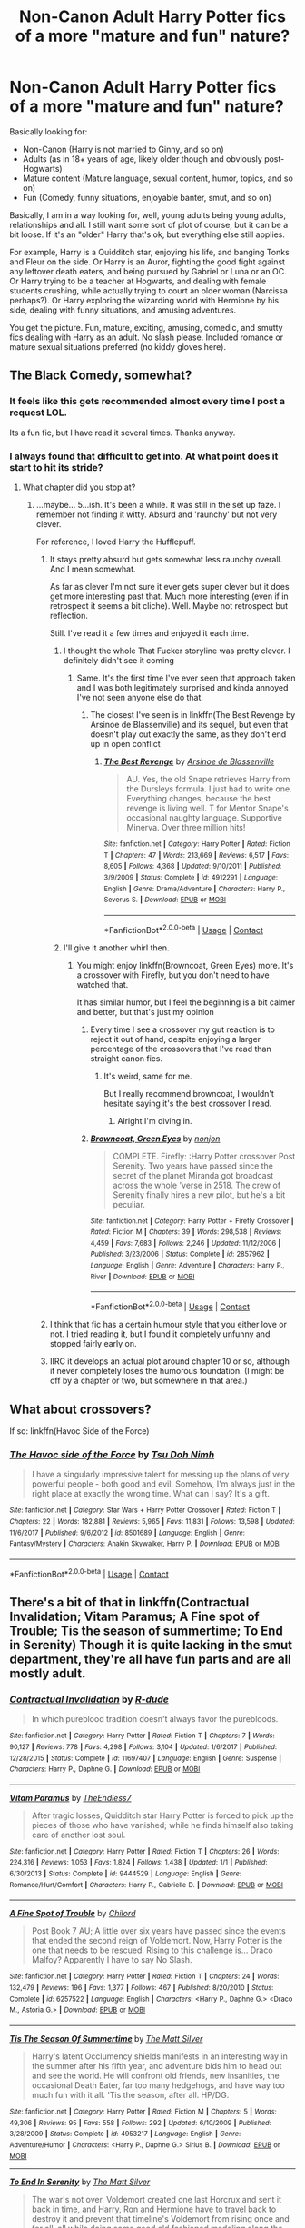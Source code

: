#+TITLE: Non-Canon Adult Harry Potter fics of a more "mature and fun" nature?

* Non-Canon Adult Harry Potter fics of a more "mature and fun" nature?
:PROPERTIES:
:Author: Noexit007
:Score: 47
:DateUnix: 1524450875.0
:DateShort: 2018-Apr-23
:FlairText: Request
:END:
Basically looking for:

- Non-Canon (Harry is not married to Ginny, and so on)
- Adults (as in 18+ years of age, likely older though and obviously post-Hogwarts)
- Mature content (Mature language, sexual content, humor, topics, and so on)
- Fun (Comedy, funny situations, enjoyable banter, smut, and so on)

Basically, I am in a way looking for, well, young adults being young adults, relationships and all. I still want some sort of plot of course, but it can be a bit loose. If it's an "older" Harry that's ok, but everything else still applies.

For example, Harry is a Quidditch star, enjoying his life, and banging Tonks and Fleur on the side. Or Harry is an Auror, fighting the good fight against any leftover death eaters, and being pursued by Gabriel or Luna or an OC. Or Harry trying to be a teacher at Hogwarts, and dealing with female students crushing, while actually trying to court an older woman (Narcissa perhaps?). Or Harry exploring the wizarding world with Hermione by his side, dealing with funny situations, and amusing adventures.

You get the picture. Fun, mature, exciting, amusing, comedic, and smutty fics dealing with Harry as an adult. No slash please. Included romance or mature sexual situations preferred (no kiddy gloves here).


** The Black Comedy, somewhat?
:PROPERTIES:
:Author: AreYouOKAni
:Score: 13
:DateUnix: 1524452900.0
:DateShort: 2018-Apr-23
:END:

*** It feels like this gets recommended almost every time I post a request LOL.

Its a fun fic, but I have read it several times. Thanks anyway.
:PROPERTIES:
:Author: Noexit007
:Score: 7
:DateUnix: 1524456218.0
:DateShort: 2018-Apr-23
:END:


*** I always found that difficult to get into. At what point does it start to hit its stride?
:PROPERTIES:
:Author: Faeriniel
:Score: 2
:DateUnix: 1524455402.0
:DateShort: 2018-Apr-23
:END:

**** What chapter did you stop at?
:PROPERTIES:
:Author: LothartheDestroyer
:Score: 2
:DateUnix: 1524456131.0
:DateShort: 2018-Apr-23
:END:

***** ...maybe... 5...ish. It's been a while. It was still in the set up faze. I remember not finding it witty. Absurd and 'raunchy' but not very clever.

For reference, I loved Harry the Hufflepuff.
:PROPERTIES:
:Author: Faeriniel
:Score: 10
:DateUnix: 1524456296.0
:DateShort: 2018-Apr-23
:END:

****** It stays pretty absurd but gets somewhat less raunchy overall. And I mean somewhat.

As far as clever I'm not sure it ever gets super clever but it does get more interesting past that. Much more interesting (even if in retrospect it seems a bit cliche). Well. Maybe not retrospect but reflection.

Still. I've read it a few times and enjoyed it each time.
:PROPERTIES:
:Author: LothartheDestroyer
:Score: 5
:DateUnix: 1524457042.0
:DateShort: 2018-Apr-23
:END:

******* I thought the whole That Fucker storyline was pretty clever. I definitely didn't see it coming
:PROPERTIES:
:Author: bgottfried91
:Score: 4
:DateUnix: 1524543792.0
:DateShort: 2018-Apr-24
:END:

******** Same. It's the first time I've ever seen that approach taken and I was both legitimately surprised and kinda annoyed I've not seen anyone else do that.
:PROPERTIES:
:Author: Zoanzon
:Score: 1
:DateUnix: 1524631558.0
:DateShort: 2018-Apr-25
:END:

********* The closest I've seen is in linkffn(The Best Revenge by Arsinoe de Blassenville) and its sequel, but even that doesn't play out exactly the same, as they don't end up in open conflict
:PROPERTIES:
:Author: bgottfried91
:Score: 1
:DateUnix: 1524631715.0
:DateShort: 2018-Apr-25
:END:

********** [[https://www.fanfiction.net/s/4912291/1/][*/The Best Revenge/*]] by [[https://www.fanfiction.net/u/352534/Arsinoe-de-Blassenville][/Arsinoe de Blassenville/]]

#+begin_quote
  AU. Yes, the old Snape retrieves Harry from the Dursleys formula. I just had to write one. Everything changes, because the best revenge is living well. T for Mentor Snape's occasional naughty language. Supportive Minerva. Over three million hits!
#+end_quote

^{/Site/:} ^{fanfiction.net} ^{*|*} ^{/Category/:} ^{Harry} ^{Potter} ^{*|*} ^{/Rated/:} ^{Fiction} ^{T} ^{*|*} ^{/Chapters/:} ^{47} ^{*|*} ^{/Words/:} ^{213,669} ^{*|*} ^{/Reviews/:} ^{6,517} ^{*|*} ^{/Favs/:} ^{8,605} ^{*|*} ^{/Follows/:} ^{4,368} ^{*|*} ^{/Updated/:} ^{9/10/2011} ^{*|*} ^{/Published/:} ^{3/9/2009} ^{*|*} ^{/Status/:} ^{Complete} ^{*|*} ^{/id/:} ^{4912291} ^{*|*} ^{/Language/:} ^{English} ^{*|*} ^{/Genre/:} ^{Drama/Adventure} ^{*|*} ^{/Characters/:} ^{Harry} ^{P.,} ^{Severus} ^{S.} ^{*|*} ^{/Download/:} ^{[[http://www.ff2ebook.com/old/ffn-bot/index.php?id=4912291&source=ff&filetype=epub][EPUB]]} ^{or} ^{[[http://www.ff2ebook.com/old/ffn-bot/index.php?id=4912291&source=ff&filetype=mobi][MOBI]]}

--------------

*FanfictionBot*^{2.0.0-beta} | [[https://github.com/tusing/reddit-ffn-bot/wiki/Usage][Usage]] | [[https://www.reddit.com/message/compose?to=tusing][Contact]]
:PROPERTIES:
:Author: FanfictionBot
:Score: 1
:DateUnix: 1524631765.0
:DateShort: 2018-Apr-25
:END:


******* I'll give it another whirl then.
:PROPERTIES:
:Author: Faeriniel
:Score: 1
:DateUnix: 1524457386.0
:DateShort: 2018-Apr-23
:END:

******** You might enjoy linkffn(Browncoat, Green Eyes) more. It's a crossover with Firefly, but you don't need to have watched that.

It has similar humor, but I feel the beginning is a bit calmer and better, but that's just my opinion
:PROPERTIES:
:Author: fflai
:Score: 1
:DateUnix: 1524482849.0
:DateShort: 2018-Apr-23
:END:

********* Every time I see a crossover my gut reaction is to reject it out of hand, despite enjoying a larger percentage of the crossovers that I've read than straight canon fics.
:PROPERTIES:
:Author: Faeriniel
:Score: 2
:DateUnix: 1524483426.0
:DateShort: 2018-Apr-23
:END:

********** It's weird, same for me.

But I really recommend browncoat, I wouldn't hesitate saying it's the best crossover I read.
:PROPERTIES:
:Author: fflai
:Score: 3
:DateUnix: 1524484723.0
:DateShort: 2018-Apr-23
:END:

*********** Alright I'm diving in.
:PROPERTIES:
:Author: Faeriniel
:Score: 2
:DateUnix: 1524484949.0
:DateShort: 2018-Apr-23
:END:


********* [[https://www.fanfiction.net/s/2857962/1/][*/Browncoat, Green Eyes/*]] by [[https://www.fanfiction.net/u/649528/nonjon][/nonjon/]]

#+begin_quote
  COMPLETE. Firefly: :Harry Potter crossover Post Serenity. Two years have passed since the secret of the planet Miranda got broadcast across the whole 'verse in 2518. The crew of Serenity finally hires a new pilot, but he's a bit peculiar.
#+end_quote

^{/Site/:} ^{fanfiction.net} ^{*|*} ^{/Category/:} ^{Harry} ^{Potter} ^{+} ^{Firefly} ^{Crossover} ^{*|*} ^{/Rated/:} ^{Fiction} ^{M} ^{*|*} ^{/Chapters/:} ^{39} ^{*|*} ^{/Words/:} ^{298,538} ^{*|*} ^{/Reviews/:} ^{4,459} ^{*|*} ^{/Favs/:} ^{7,683} ^{*|*} ^{/Follows/:} ^{2,246} ^{*|*} ^{/Updated/:} ^{11/12/2006} ^{*|*} ^{/Published/:} ^{3/23/2006} ^{*|*} ^{/Status/:} ^{Complete} ^{*|*} ^{/id/:} ^{2857962} ^{*|*} ^{/Language/:} ^{English} ^{*|*} ^{/Genre/:} ^{Adventure} ^{*|*} ^{/Characters/:} ^{Harry} ^{P.,} ^{River} ^{*|*} ^{/Download/:} ^{[[http://www.ff2ebook.com/old/ffn-bot/index.php?id=2857962&source=ff&filetype=epub][EPUB]]} ^{or} ^{[[http://www.ff2ebook.com/old/ffn-bot/index.php?id=2857962&source=ff&filetype=mobi][MOBI]]}

--------------

*FanfictionBot*^{2.0.0-beta} | [[https://github.com/tusing/reddit-ffn-bot/wiki/Usage][Usage]] | [[https://www.reddit.com/message/compose?to=tusing][Contact]]
:PROPERTIES:
:Author: FanfictionBot
:Score: 1
:DateUnix: 1524482865.0
:DateShort: 2018-Apr-23
:END:


****** I think that fic has a certain humour style that you either love or not. I tried reading it, but I found it completely unfunny and stopped fairly early on.
:PROPERTIES:
:Author: dehue
:Score: 2
:DateUnix: 1524462524.0
:DateShort: 2018-Apr-23
:END:


****** IIRC it develops an actual plot around chapter 10 or so, although it never completely loses the humorous foundation. (I might be off by a chapter or two, but somewhere in that area.)
:PROPERTIES:
:Author: ParanoidDrone
:Score: 2
:DateUnix: 1524509674.0
:DateShort: 2018-Apr-23
:END:


** What about crossovers?

If so: linkffn(Havoc Side of the Force)
:PROPERTIES:
:Author: Jahoan
:Score: 5
:DateUnix: 1524464830.0
:DateShort: 2018-Apr-23
:END:

*** [[https://www.fanfiction.net/s/8501689/1/][*/The Havoc side of the Force/*]] by [[https://www.fanfiction.net/u/3484707/Tsu-Doh-Nimh][/Tsu Doh Nimh/]]

#+begin_quote
  I have a singularly impressive talent for messing up the plans of very powerful people - both good and evil. Somehow, I'm always just in the right place at exactly the wrong time. What can I say? It's a gift.
#+end_quote

^{/Site/:} ^{fanfiction.net} ^{*|*} ^{/Category/:} ^{Star} ^{Wars} ^{+} ^{Harry} ^{Potter} ^{Crossover} ^{*|*} ^{/Rated/:} ^{Fiction} ^{T} ^{*|*} ^{/Chapters/:} ^{22} ^{*|*} ^{/Words/:} ^{182,881} ^{*|*} ^{/Reviews/:} ^{5,965} ^{*|*} ^{/Favs/:} ^{11,831} ^{*|*} ^{/Follows/:} ^{13,598} ^{*|*} ^{/Updated/:} ^{11/6/2017} ^{*|*} ^{/Published/:} ^{9/6/2012} ^{*|*} ^{/id/:} ^{8501689} ^{*|*} ^{/Language/:} ^{English} ^{*|*} ^{/Genre/:} ^{Fantasy/Mystery} ^{*|*} ^{/Characters/:} ^{Anakin} ^{Skywalker,} ^{Harry} ^{P.} ^{*|*} ^{/Download/:} ^{[[http://www.ff2ebook.com/old/ffn-bot/index.php?id=8501689&source=ff&filetype=epub][EPUB]]} ^{or} ^{[[http://www.ff2ebook.com/old/ffn-bot/index.php?id=8501689&source=ff&filetype=mobi][MOBI]]}

--------------

*FanfictionBot*^{2.0.0-beta} | [[https://github.com/tusing/reddit-ffn-bot/wiki/Usage][Usage]] | [[https://www.reddit.com/message/compose?to=tusing][Contact]]
:PROPERTIES:
:Author: FanfictionBot
:Score: 2
:DateUnix: 1524464837.0
:DateShort: 2018-Apr-23
:END:


** There's a bit of that in linkffn(Contractual Invalidation; Vitam Paramus; A Fine spot of Trouble; Tis the season of summertime; To End in Serenity) Though it is quite lacking in the smut department, they're all have fun parts and are all mostly adult.
:PROPERTIES:
:Author: nauze18
:Score: 6
:DateUnix: 1524455878.0
:DateShort: 2018-Apr-23
:END:

*** [[https://www.fanfiction.net/s/11697407/1/][*/Contractual Invalidation/*]] by [[https://www.fanfiction.net/u/2057121/R-dude][/R-dude/]]

#+begin_quote
  In which pureblood tradition doesn't always favor the purebloods.
#+end_quote

^{/Site/:} ^{fanfiction.net} ^{*|*} ^{/Category/:} ^{Harry} ^{Potter} ^{*|*} ^{/Rated/:} ^{Fiction} ^{T} ^{*|*} ^{/Chapters/:} ^{7} ^{*|*} ^{/Words/:} ^{90,127} ^{*|*} ^{/Reviews/:} ^{778} ^{*|*} ^{/Favs/:} ^{4,298} ^{*|*} ^{/Follows/:} ^{3,104} ^{*|*} ^{/Updated/:} ^{1/6/2017} ^{*|*} ^{/Published/:} ^{12/28/2015} ^{*|*} ^{/Status/:} ^{Complete} ^{*|*} ^{/id/:} ^{11697407} ^{*|*} ^{/Language/:} ^{English} ^{*|*} ^{/Genre/:} ^{Suspense} ^{*|*} ^{/Characters/:} ^{Harry} ^{P.,} ^{Daphne} ^{G.} ^{*|*} ^{/Download/:} ^{[[http://www.ff2ebook.com/old/ffn-bot/index.php?id=11697407&source=ff&filetype=epub][EPUB]]} ^{or} ^{[[http://www.ff2ebook.com/old/ffn-bot/index.php?id=11697407&source=ff&filetype=mobi][MOBI]]}

--------------

[[https://www.fanfiction.net/s/9444529/1/][*/Vitam Paramus/*]] by [[https://www.fanfiction.net/u/2638737/TheEndless7][/TheEndless7/]]

#+begin_quote
  After tragic losses, Quidditch star Harry Potter is forced to pick up the pieces of those who have vanished; while he finds himself also taking care of another lost soul.
#+end_quote

^{/Site/:} ^{fanfiction.net} ^{*|*} ^{/Category/:} ^{Harry} ^{Potter} ^{*|*} ^{/Rated/:} ^{Fiction} ^{T} ^{*|*} ^{/Chapters/:} ^{26} ^{*|*} ^{/Words/:} ^{224,316} ^{*|*} ^{/Reviews/:} ^{1,053} ^{*|*} ^{/Favs/:} ^{1,824} ^{*|*} ^{/Follows/:} ^{1,438} ^{*|*} ^{/Updated/:} ^{1/1} ^{*|*} ^{/Published/:} ^{6/30/2013} ^{*|*} ^{/Status/:} ^{Complete} ^{*|*} ^{/id/:} ^{9444529} ^{*|*} ^{/Language/:} ^{English} ^{*|*} ^{/Genre/:} ^{Romance/Hurt/Comfort} ^{*|*} ^{/Characters/:} ^{Harry} ^{P.,} ^{Gabrielle} ^{D.} ^{*|*} ^{/Download/:} ^{[[http://www.ff2ebook.com/old/ffn-bot/index.php?id=9444529&source=ff&filetype=epub][EPUB]]} ^{or} ^{[[http://www.ff2ebook.com/old/ffn-bot/index.php?id=9444529&source=ff&filetype=mobi][MOBI]]}

--------------

[[https://www.fanfiction.net/s/6257522/1/][*/A Fine Spot of Trouble/*]] by [[https://www.fanfiction.net/u/67673/Chilord][/Chilord/]]

#+begin_quote
  Post Book 7 AU; A little over six years have passed since the events that ended the second reign of Voldemort. Now, Harry Potter is the one that needs to be rescued. Rising to this challenge is... Draco Malfoy? Apparently I have to say No Slash.
#+end_quote

^{/Site/:} ^{fanfiction.net} ^{*|*} ^{/Category/:} ^{Harry} ^{Potter} ^{*|*} ^{/Rated/:} ^{Fiction} ^{T} ^{*|*} ^{/Chapters/:} ^{24} ^{*|*} ^{/Words/:} ^{132,479} ^{*|*} ^{/Reviews/:} ^{196} ^{*|*} ^{/Favs/:} ^{1,377} ^{*|*} ^{/Follows/:} ^{467} ^{*|*} ^{/Published/:} ^{8/20/2010} ^{*|*} ^{/Status/:} ^{Complete} ^{*|*} ^{/id/:} ^{6257522} ^{*|*} ^{/Language/:} ^{English} ^{*|*} ^{/Characters/:} ^{<Harry} ^{P.,} ^{Daphne} ^{G.>} ^{<Draco} ^{M.,} ^{Astoria} ^{G.>} ^{*|*} ^{/Download/:} ^{[[http://www.ff2ebook.com/old/ffn-bot/index.php?id=6257522&source=ff&filetype=epub][EPUB]]} ^{or} ^{[[http://www.ff2ebook.com/old/ffn-bot/index.php?id=6257522&source=ff&filetype=mobi][MOBI]]}

--------------

[[https://www.fanfiction.net/s/4953217/1/][*/Tis The Season Of Summertime/*]] by [[https://www.fanfiction.net/u/1490083/The-Matt-Silver][/The Matt Silver/]]

#+begin_quote
  Harry's latent Occlumency shields manifests in an interesting way in the summer after his fifth year, and adventure bids him to head out and see the world. He will confront old friends, new insanities, the occasional Death Eater, far too many hedgehogs, and have way too much fun with it all. 'Tis the season, after all. HP/DG.
#+end_quote

^{/Site/:} ^{fanfiction.net} ^{*|*} ^{/Category/:} ^{Harry} ^{Potter} ^{*|*} ^{/Rated/:} ^{Fiction} ^{M} ^{*|*} ^{/Chapters/:} ^{5} ^{*|*} ^{/Words/:} ^{49,306} ^{*|*} ^{/Reviews/:} ^{95} ^{*|*} ^{/Favs/:} ^{558} ^{*|*} ^{/Follows/:} ^{292} ^{*|*} ^{/Updated/:} ^{6/10/2009} ^{*|*} ^{/Published/:} ^{3/28/2009} ^{*|*} ^{/Status/:} ^{Complete} ^{*|*} ^{/id/:} ^{4953217} ^{*|*} ^{/Language/:} ^{English} ^{*|*} ^{/Genre/:} ^{Adventure/Humor} ^{*|*} ^{/Characters/:} ^{<Harry} ^{P.,} ^{Daphne} ^{G.>} ^{Sirius} ^{B.} ^{*|*} ^{/Download/:} ^{[[http://www.ff2ebook.com/old/ffn-bot/index.php?id=4953217&source=ff&filetype=epub][EPUB]]} ^{or} ^{[[http://www.ff2ebook.com/old/ffn-bot/index.php?id=4953217&source=ff&filetype=mobi][MOBI]]}

--------------

[[https://www.fanfiction.net/s/4778694/1/][*/To End In Serenity/*]] by [[https://www.fanfiction.net/u/1490083/The-Matt-Silver][/The Matt Silver/]]

#+begin_quote
  The war's not over. Voldemort created one last Horcrux and sent it back in time, and Harry, Ron and Hermione have to travel back to destroy it and prevent that timeline's Voldemort from rising once and for all, all while doing some good old fashioned meddling along the way. HP/OFC, RW/HG, RL/NT.
#+end_quote

^{/Site/:} ^{fanfiction.net} ^{*|*} ^{/Category/:} ^{Harry} ^{Potter} ^{*|*} ^{/Rated/:} ^{Fiction} ^{M} ^{*|*} ^{/Chapters/:} ^{6} ^{*|*} ^{/Words/:} ^{83,860} ^{*|*} ^{/Reviews/:} ^{96} ^{*|*} ^{/Favs/:} ^{464} ^{*|*} ^{/Follows/:} ^{163} ^{*|*} ^{/Updated/:} ^{2/3/2009} ^{*|*} ^{/Published/:} ^{1/8/2009} ^{*|*} ^{/Status/:} ^{Complete} ^{*|*} ^{/id/:} ^{4778694} ^{*|*} ^{/Language/:} ^{English} ^{*|*} ^{/Genre/:} ^{Adventure/Humor} ^{*|*} ^{/Characters/:} ^{<Harry} ^{P.,} ^{OC>} ^{<Ron} ^{W.,} ^{Hermione} ^{G.>} ^{*|*} ^{/Download/:} ^{[[http://www.ff2ebook.com/old/ffn-bot/index.php?id=4778694&source=ff&filetype=epub][EPUB]]} ^{or} ^{[[http://www.ff2ebook.com/old/ffn-bot/index.php?id=4778694&source=ff&filetype=mobi][MOBI]]}

--------------

*FanfictionBot*^{2.0.0-beta} | [[https://github.com/tusing/reddit-ffn-bot/wiki/Usage][Usage]] | [[https://www.reddit.com/message/compose?to=tusing][Contact]]
:PROPERTIES:
:Author: FanfictionBot
:Score: 2
:DateUnix: 1524455917.0
:DateShort: 2018-Apr-23
:END:


*** I've read Contractual Invalidation and Vitam Paramus, but not the others. To be blunt, none of them look that interesting to me based only on descriptions/length but I will still read them for sure. Thanks!
:PROPERTIES:
:Author: Noexit007
:Score: 1
:DateUnix: 1524456317.0
:DateShort: 2018-Apr-23
:END:

**** Contractual is actually quite interesting in the way that it has a different Daphne, being quite prejudicial against muggleborns and whatnot, a typical pureblood heiress. Similar to how she is in Unatoned, but not an incestuos psycopath.

Vitam Paramus is mostly funny because of Harry and Titus' interaction and stories. It has a bit of romance, but it is quite lackluster in that department.

Contractual has a 3-shot spin-off, but I don't remember the name.
:PROPERTIES:
:Author: nauze18
:Score: 3
:DateUnix: 1524461131.0
:DateShort: 2018-Apr-23
:END:

***** u/KindaSorta_ThrowAway:
#+begin_quote
  Similar to how she is in Unatoned, but not an incestuos psycopath.
#+end_quote

Tell me more, please? Specifically about "incestuos" part.

And does portkey incident gets resolved in the "Vitam Paramus"? Do we find a culprit who fucked things up or was it just random accident? And did people lost ever came back?
:PROPERTIES:
:Author: KindaSorta_ThrowAway
:Score: 1
:DateUnix: 1524464688.0
:DateShort: 2018-Apr-23
:END:

****** Never gets mentioned again.

As for Unatoned I don't want to spoil any of it as it's excellent and I'd definitely recommend that you read it

linkffn(8262940)
:PROPERTIES:
:Author: buzzer7326
:Score: 2
:DateUnix: 1524475630.0
:DateShort: 2018-Apr-23
:END:

******* [[https://www.fanfiction.net/s/8262940/1/][*/Unatoned/*]] by [[https://www.fanfiction.net/u/1232425/SeriousScribble][/SeriousScribble/]]

#+begin_quote
  Secrets of the war, a murder and a fatal attraction: After his victory over Voldemort, Harry became an Auror, and realised quickly that it wasn't at all like he had imagined. Disillusioned with the Ministry, he takes on a last case, but when he starts digging deeper, his life takes a sudden turn ... AUish, Post-Hogwarts. HP/DG
#+end_quote

^{/Site/:} ^{fanfiction.net} ^{*|*} ^{/Category/:} ^{Harry} ^{Potter} ^{*|*} ^{/Rated/:} ^{Fiction} ^{M} ^{*|*} ^{/Chapters/:} ^{23} ^{*|*} ^{/Words/:} ^{103,724} ^{*|*} ^{/Reviews/:} ^{585} ^{*|*} ^{/Favs/:} ^{1,267} ^{*|*} ^{/Follows/:} ^{816} ^{*|*} ^{/Updated/:} ^{11/21/2012} ^{*|*} ^{/Published/:} ^{6/27/2012} ^{*|*} ^{/Status/:} ^{Complete} ^{*|*} ^{/id/:} ^{8262940} ^{*|*} ^{/Language/:} ^{English} ^{*|*} ^{/Genre/:} ^{Crime/Drama} ^{*|*} ^{/Characters/:} ^{Harry} ^{P.,} ^{Daphne} ^{G.} ^{*|*} ^{/Download/:} ^{[[http://www.ff2ebook.com/old/ffn-bot/index.php?id=8262940&source=ff&filetype=epub][EPUB]]} ^{or} ^{[[http://www.ff2ebook.com/old/ffn-bot/index.php?id=8262940&source=ff&filetype=mobi][MOBI]]}

--------------

*FanfictionBot*^{2.0.0-beta} | [[https://github.com/tusing/reddit-ffn-bot/wiki/Usage][Usage]] | [[https://www.reddit.com/message/compose?to=tusing][Contact]]
:PROPERTIES:
:Author: FanfictionBot
:Score: 1
:DateUnix: 1524475641.0
:DateShort: 2018-Apr-23
:END:


******* i will have to check "Unatoned" then.

also i just noticed that "Vitam Paramus" is by the same author who wrote "Limpieza de Sangre" and i heard that ending to that one was rather underwhelming. How about "Vitam Paramus"?
:PROPERTIES:
:Author: KindaSorta_ThrowAway
:Score: 1
:DateUnix: 1524495704.0
:DateShort: 2018-Apr-23
:END:

******** I prefer the ending to VP but before the epilogue it just ended as the school year started with no real resolution regarding Harry and Gabi's relationship. So kinda meh overall however, I still enjoyed it.
:PROPERTIES:
:Author: buzzer7326
:Score: 2
:DateUnix: 1524499937.0
:DateShort: 2018-Apr-23
:END:

********* Well i just finished it and the first thing i have to say is that it was way to fucking long. Author could've quite comfortably shave half of fic length and it still would have been way to many words for the amount of things that happened during that fic.\\
it would have been worth 200+k words if it didn't cram most interesting things into epilogue chapter.\\
But at least we got semi-decent resolution, because after reading half way through i started to fear that maybe we won't even get that. That maybe, after two hander thousand words, it will all end with some lame tease for a sequel or something equally horrible. We still didn't get all of the answers, but "some" is better than "none at all".\\
IMO it would have been much better fic if everything from chapter 1 to chapter 24 happened around first third or perhaps even first quarter of the way through. And rest of it was spent on expanding and fleshing out events glossed over in the epilogue and "bonus" 26 chapter.\\
Also i got to say for a fic set in Harry Potter universe it did not felt all that "magical". It would have needed disconcertingly little amount of tweaking and we could've had another one of those "no magic AU" things.\\
Also also everybody got over "people vanishing during portkey travel" way to quickly.
:PROPERTIES:
:Author: KindaSorta_ThrowAway
:Score: 2
:DateUnix: 1524552481.0
:DateShort: 2018-Apr-24
:END:

********** It absolutely was too god damn long
:PROPERTIES:
:Author: buzzer7326
:Score: 2
:DateUnix: 1524577867.0
:DateShort: 2018-Apr-24
:END:


****** She has sex once with Astoria, before she kills her. which is the psycopath part. While also showing Harry the memory of this, while he's chained to a chair. So yeah, she's weird.

Random accident and no, they don't come back.
:PROPERTIES:
:Author: nauze18
:Score: 1
:DateUnix: 1524517507.0
:DateShort: 2018-Apr-24
:END:

******* damn, 'been hoping it might have been less "murder" and more "incestuous lesbians\bisexuals" thing. but i gather it is way darker than my usual cup of tea.
:PROPERTIES:
:Author: KindaSorta_ThrowAway
:Score: 1
:DateUnix: 1524552838.0
:DateShort: 2018-Apr-24
:END:

******** Yeah, its a pretty dark fic... if you're looking for some incestuous Daph/Astoria, check "Animagus Mishap" Heavy smut, but there's a couple of chapter with both of her. There's bestiality too, if that's not your cup o' tea, i'm sorry.
:PROPERTIES:
:Author: nauze18
:Score: 1
:DateUnix: 1524593880.0
:DateShort: 2018-Apr-24
:END:


**** Its a marriage law fic. I tried to read it and gave up after the first chapter. To be fair, the prose wasn't bad.
:PROPERTIES:
:Author: ashez2ashes
:Score: 1
:DateUnix: 1524500053.0
:DateShort: 2018-Apr-23
:END:


** Linkao3(Clause 13)

Incomplete, smutty has a story. just gets started before the writer stopped
:PROPERTIES:
:Author: mur0020
:Score: 5
:DateUnix: 1524455235.0
:DateShort: 2018-Apr-23
:END:

*** So it's abandoned right when it gets interesting? I almost don't want to read it then :/
:PROPERTIES:
:Author: Noexit007
:Score: 9
:DateUnix: 1524456259.0
:DateShort: 2018-Apr-23
:END:

**** Journey before destination perhaps
:PROPERTIES:
:Author: Faeriniel
:Score: 1
:DateUnix: 1524460238.0
:DateShort: 2018-Apr-23
:END:

***** Wrong fandom
:PROPERTIES:
:Author: ahleeshaa23
:Score: 1
:DateUnix: 1524523235.0
:DateShort: 2018-Apr-24
:END:


*** [[https://archiveofourown.org/works/9287447][*/Clause 13/*]] by [[https://www.archiveofourown.org/users/turn_2_page_394/pseuds/turn_2_page_394][/turn_2_page_394/]]

#+begin_quote
  Unhappy with the state of Her marriage, Astoria Malfoy turns to an acquaintance from her Hogwarts years for help while Ginny Potter is forced to process the anger she still carries from the Second Wizarding War. A response to this challenge(Spoilers): http://www2.adult-fanfiction.org/forum/topic/57421-draco-the-cuckold/
#+end_quote

^{/Site/:} ^{Archive} ^{of} ^{Our} ^{Own} ^{*|*} ^{/Fandom/:} ^{Harry} ^{Potter} ^{-} ^{J.} ^{K.} ^{Rowling} ^{*|*} ^{/Published/:} ^{2017-01-11} ^{*|*} ^{/Updated/:} ^{2017-09-03} ^{*|*} ^{/Words/:} ^{25345} ^{*|*} ^{/Chapters/:} ^{3/?} ^{*|*} ^{/Comments/:} ^{28} ^{*|*} ^{/Kudos/:} ^{101} ^{*|*} ^{/Bookmarks/:} ^{41} ^{*|*} ^{/Hits/:} ^{18688} ^{*|*} ^{/ID/:} ^{9287447} ^{*|*} ^{/Download/:} ^{[[https://archiveofourown.org/downloads/tu/turn_2_page_394/9287447/Clause%2013.epub?updated_at=1506529299][EPUB]]} ^{or} ^{[[https://archiveofourown.org/downloads/tu/turn_2_page_394/9287447/Clause%2013.mobi?updated_at=1506529299][MOBI]]}

--------------

*FanfictionBot*^{2.0.0-beta} | [[https://github.com/tusing/reddit-ffn-bot/wiki/Usage][Usage]] | [[https://www.reddit.com/message/compose?to=tusing][Contact]]
:PROPERTIES:
:Author: FanfictionBot
:Score: 3
:DateUnix: 1524455248.0
:DateShort: 2018-Apr-23
:END:
